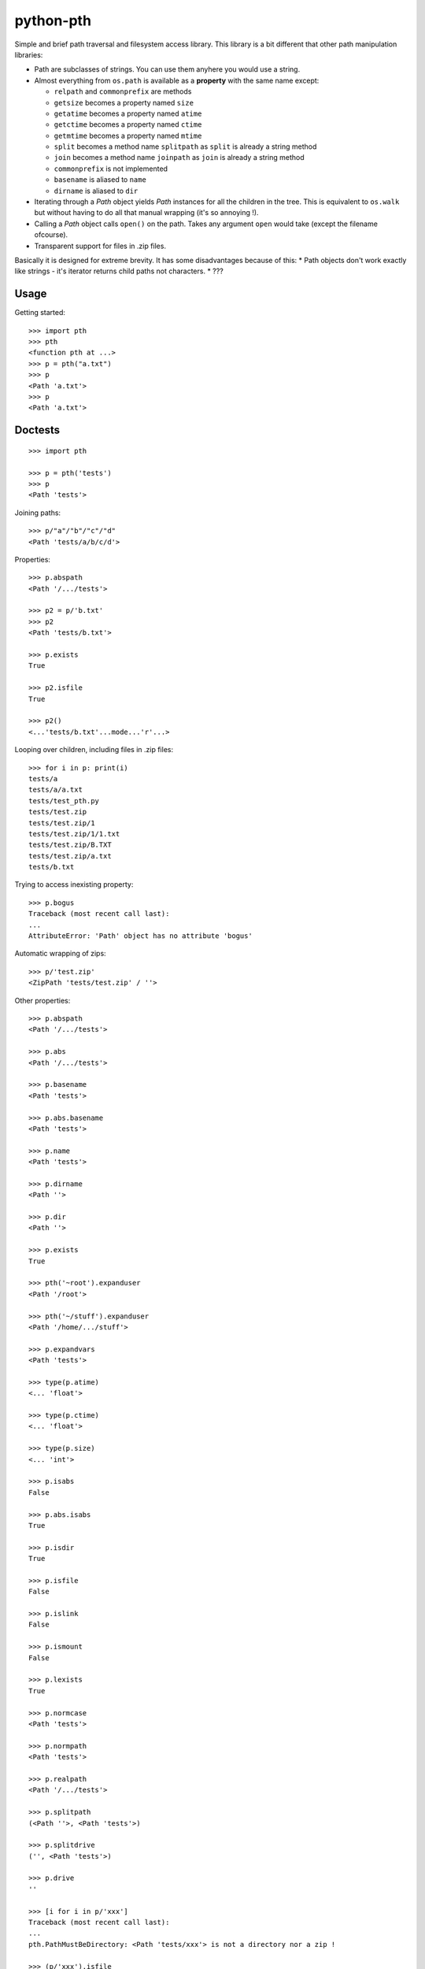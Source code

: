 ==========================
        python-pth
==========================

.. image:: https://secure.travis-ci.org/ionelmc/python-pth.png?branch=master
    :alt: Build Status
    :target: http://travis-ci.org/ionelmc/python-pth

.. image:: https://coveralls.io/repos/ionelmc/python-pth/badge.png?branch=master
    :alt: Coverage Status
    :target: https://coveralls.io/r/ionelmc/python-pth

.. image:: https://badge.fury.io/py/pip.png
    :alt: PYPI Package
    :target: https://pypi.python.org/pypi/pth

Simple and brief path traversal and filesystem access library. This library is a bit different that other path manipulation libraries:

* Path are subclasses of strings. You can use them anyhere you would use a string.
* Almost everything from ``os.path`` is available as a **property** with the same name except:

  * ``relpath`` and ``commonprefix`` are methods
  * ``getsize`` becomes a property named ``size``
  * ``getatime`` becomes a property named ``atime``
  * ``getctime`` becomes a property named ``ctime``
  * ``getmtime`` becomes a property named ``mtime``
  * ``split`` becomes a method name ``splitpath`` as ``split`` is already a string method
  * ``join`` becomes a method name ``joinpath`` as ``join`` is already a string method
  * ``commonprefix`` is not implemented
  * ``basename`` is aliased to ``name``
  * ``dirname`` is aliased to ``dir``

* Iterating through a *Path* object yields *Path* instances for all the children in the tree. This is equivalent to ``os.walk`` but without
  having to do all that manual wrapping (it's so annoying !).
* Calling a *Path* object calls ``open()`` on the path. Takes any argument ``open`` would take (except the filename ofcourse).
* Transparent support for files in .zip files.

Basically it is designed for extreme brevity. It has some disadvantages because of this:
* Path objects don't work exactly like strings - it's iterator returns child paths not characters.
* ???

Usage
-----

Getting started::

    >>> import pth
    >>> pth
    <function pth at ...>
    >>> p = pth("a.txt")
    >>> p
    <Path 'a.txt'>
    >>> p
    <Path 'a.txt'>


Doctests
--------

::

    >>> import pth

    >>> p = pth('tests')
    >>> p
    <Path 'tests'>

Joining paths::

    >>> p/"a"/"b"/"c"/"d"
    <Path 'tests/a/b/c/d'>

Properties::

    >>> p.abspath
    <Path '/.../tests'>

    >>> p2 = p/'b.txt'
    >>> p2
    <Path 'tests/b.txt'>

    >>> p.exists
    True

    >>> p2.isfile
    True

    >>> p2()
    <...'tests/b.txt'...mode...'r'...>

Looping over children, including files in .zip files::

    >>> for i in p: print(i)
    tests/a
    tests/a/a.txt
    tests/test_pth.py
    tests/test.zip
    tests/test.zip/1
    tests/test.zip/1/1.txt
    tests/test.zip/B.TXT
    tests/test.zip/a.txt
    tests/b.txt

Trying to access inexisting property::

    >>> p.bogus
    Traceback (most recent call last):
    ...
    AttributeError: 'Path' object has no attribute 'bogus'

Automatic wrapping of zips::

    >>> p/'test.zip'
    <ZipPath 'tests/test.zip' / ''>

Other properties::

    >>> p.abspath
    <Path '/.../tests'>

    >>> p.abs
    <Path '/.../tests'>

    >>> p.basename
    <Path 'tests'>

    >>> p.abs.basename
    <Path 'tests'>

    >>> p.name
    <Path 'tests'>

    >>> p.dirname
    <Path ''>

    >>> p.dir
    <Path ''>

    >>> p.exists
    True

    >>> pth('~root').expanduser
    <Path '/root'>

    >>> pth('~/stuff').expanduser
    <Path '/home/.../stuff'>

    >>> p.expandvars
    <Path 'tests'>

    >>> type(p.atime)
    <... 'float'>

    >>> type(p.ctime)
    <... 'float'>

    >>> type(p.size)
    <... 'int'>

    >>> p.isabs
    False

    >>> p.abs.isabs
    True

    >>> p.isdir
    True

    >>> p.isfile
    False

    >>> p.islink
    False

    >>> p.ismount
    False

    >>> p.lexists
    True

    >>> p.normcase
    <Path 'tests'>

    >>> p.normpath
    <Path 'tests'>

    >>> p.realpath
    <Path '/.../tests'>

    >>> p.splitpath
    (<Path ''>, <Path 'tests'>)

    >>> p.splitdrive
    ('', <Path 'tests'>)

    >>> p.drive
    ''

    >>> [i for i in p/'xxx']
    Traceback (most recent call last):
    ...
    pth.PathMustBeDirectory: <Path 'tests/xxx'> is not a directory nor a zip !

    >>> (p/'xxx').isfile
    False

    >>> (p/'xxx')()
    Traceback (most recent call last):
    ...
    pth.PathMustBeFile: ... 2...

    >>> p()
    Traceback (most recent call last):
    ...
    pth.PathMustBeFile: <Path 'tests'> is not a file !

    >>> pth('a.txt').splitext
    (<Path 'a'>, '.txt')

    >>> pth('a.txt').ext
    '.txt'


Zip stuff::

    >>> z = pth('tests/test.zip')
    >>> z
    <ZipPath 'tests/test.zip' / ''>

    >>> z.abspath
    <ZipPath '/.../tests/test.zip' / ''>

    >>> z.abs
    <ZipPath '/.../tests/test.zip' / ''>

    >>> z.basename # transforms in normal path cauze zip is not accessible in current dir
    <Path 'test.zip'>

    >>> z.abs.basename # transforms in normal path cauze zip is not accessible in current dir
    <Path 'test.zip'>

    >>> import os
    >>> os.chdir('tests')
    >>> z.basename
    <ZipPath 'test.zip' / ''>
    >>> z.name
    <ZipPath 'test.zip' / ''>
    >>> os.chdir('..')

    >>> z.dirname
    <Path 'tests'>

    >>> z.abs.dirname
    <Path '/.../tests'>

    >>> z.dir
    <Path 'tests'>

    >>> z.exists
    True

    >>> pth('~root').expanduser
    <Path '/root'>

    >>> pth('~/stuff').expanduser
    <Path '/home/.../stuff'>

    >>> z.expandvars
    <ZipPath 'tests/test.zip' / ''>

    >>> type(z.atime)
    Traceback (most recent call last):
    ...
    AttributeError: Not available here.

    >>> type(z.ctime)
    <... 'float'>

    >>> type(z.size)
    <... 'int'>

    >>> z.isabs
    False

    >>> z.abs.isabs
    True

    >>> z.isdir
    True

    >>> z.isfile
    False

    >>> z.islink
    False

    >>> z.ismount
    False

    >>> z.lexists
    Traceback (most recent call last):
    ...
    AttributeError: Not available here.

    >>> for i in z: print((str(i), repr(i)))
    ('tests/test.zip/1',...... "<ZipPath 'tests/test.zip' / '1/'>")
    ('tests/test.zip/1/1.txt', "<ZipPath 'tests/test.zip' / '1/1.txt'>")
    ('tests/test.zip/B.TXT',..."<ZipPath 'tests/test.zip' / 'B.TXT'>")
    ('tests/test.zip/a.txt',..."<ZipPath 'tests/test.zip' / 'a.txt'>")

    >>> (z/'B.TXT')
    <ZipPath 'tests/test.zip' / 'B.TXT'>

    >>> (z/'B.TXT').exists
    True

    >>> (z/'B.TXT').normcase
    <ZipPath 'tests/test.zip' / 'B.TXT'>

    >>> (z/'B.TXT').normpath
    <ZipPath 'tests/test.zip' / 'B.TXT'>

    >>> (z/'B.TXT').name
    <Path 'B.TXT'>

    >>> (z/'B.TXT').name
    <Path 'B.TXT'>

    >>> z.normcase
    <ZipPath 'tests/test.zip' / ''>

    >>> z.normpath
    <ZipPath 'tests/test.zip' / ''>

    >>> z.realpath
    <ZipPath '/.../tests/test.zip' / ''>

    >>> z.splitpath
    (<Path 'tests'>, <Path 'test.zip'>)

    >>> z.splitdrive
    ('', <ZipPath 'tests/test.zip' / ''>)

    >>> z.drive
    ''

    >>> pth('a.txt').splitext
    (<Path 'a'>, '.txt')

    >>> pth('a.txt').ext
    '.txt'

Working with files in a .zip::

    >>> p = z/'B.TXT'
    >>> p.abspath
    <ZipPath '/.../tests/test.zip' / 'B.TXT'>

    >>> p.abs
    <ZipPath '/.../tests/test.zip' / 'B.TXT'>

    >>> p.basename
    <Path 'B.TXT'>

    >>> p.abs.basename
    <Path 'B.TXT'>

    >>> p.name
    <Path 'B.TXT'>

    >>> p.dirname
    <ZipPath 'tests/test.zip' / ''>

    >>> p.dir
    <ZipPath 'tests/test.zip' / ''>

    >>> p.exists
    True

    >>> type(p.atime)
    Traceback (most recent call last):
    ...
    AttributeError: Not available here.

    >>> type(p.ctime)
    <... 'float'>

    >>> type(p.size)
    <... 'int'>

    >>> p.isabs
    False

    >>> p.abs.isabs
    True

    >>> p.isdir
    False

    >>> p.isfile
    True

    >>> p.islink
    False

    >>> p.ismount
    False

    >>> p.lexists
    Traceback (most recent call last):
    ...
    AttributeError: Not available here.

    >>> p.normcase
    <ZipPath 'tests/test.zip' / 'B.TXT'>

    >>> p.normpath
    <ZipPath 'tests/test.zip' / 'B.TXT'>

    >>> p.realpath
    <ZipPath '/.../tests/test.zip' / 'B.TXT'>

    >>> p.splitpath
    (<ZipPath 'tests/test.zip' / ''>, <Path 'B.TXT'>)

    >>> pth.ZipPath.from_string('tests/test.zip/1/1.txt')
    <ZipPath 'tests/test.zip' / '1/1.txt'>

    >>> p.splitdrive
    ('', <ZipPath 'tests/test.zip' / 'B.TXT'>)

    >>> p.drive
    ''

    >>> p.splitext
    (<ZipPath 'tests/test.zip' / 'B'>, '.TXT')

    >>> p.ext
    '.TXT'

    >>> p.joinpath('tete')
    <ZipPath 'tests/test.zip' / 'B.TXT/tete'>

    >>> p.joinpath('tete').exists
    False

    >>> p.joinpath('tete').isdir
    False

    >>> p.joinpath('tete').isfile
    False

    >>> p.joinpath('tete').ctime
    Traceback (most recent call last):
    ...
    pth.PathDoesNotExist: "There is no item named 'B.TXT/tete' in the archive"

    >>> p.joinpath('tete').size
    Traceback (most recent call last):
    ...
    pth.PathDoesNotExist: "There is no item named 'B.TXT/tete' in the archive"

    >>> p.relpath('tests')
    Traceback (most recent call last):
    ...
    AttributeError: Not available here.

    >>> p.joinpath('tete')('rb')
    Traceback (most recent call last):
    ...
    pth.PathMustBeFile: <ZipPath 'tests/test.zip' / 'B.TXT/tete'> is not a file !

    >>> p('r')
    <zipfile.ZipExtFile ...>

    >>> [i for i in p]
    Traceback (most recent call last):
    ...
    pth.PathMustBeDirectory: <ZipPath 'tests/test.zip' / 'B.TXT'> is not a directory !

    >>> z('rb')
    Traceback (most recent call last):
    ...
    pth.PathMustBeFile: <ZipPath 'tests/test.zip' / ''> is not a file !

    >>> [i for i in z]
    [<ZipPath 'tests/test.zip' / '1/'>, <ZipPath 'tests/test.zip' / '1/1.txt'>, <ZipPath 'tests/test.zip' / 'B.TXT'>, <ZipPath 'tests/test.zip' / 'a.txt'>]

    >>> pth.ZipPath('tests', '', '')
    <Path 'tests'>

    >>> t = pth.TempPath()
    >>> t
    <TempPath '/tmp/...'>

    >>> with t:
    ...     with (t/"booo.txt")('w+') as f:
    ...         _ = f.write("test")
    ...     print([i for i in t])
    [<Path '/tmp/.../booo.txt'>]

    >>> t.exists
    False

    >>> pth.ZipPath.from_string('/bogus/path/to/stuff/bla/bla/bla')
    <Path '/bogus/path/to/stuff/bla/bla/bla'>

    >>> pth.ZipPath.from_string('bogus')
    <Path 'bogus'>

    >>> pth.ZipPath.from_string('tests/test.zip/bogus/path/to/stuff/bla/bla/bla')
    <ZipPath 'tests/test.zip' / 'bogus/path/to/stuff/bla/bla/bla'>

    >>> pth.ZipPath.from_string('tests/1/bogus/path/to/stuff/bla/bla/bla')
    <Path 'tests/1/bogus/path/to/stuff/bla/bla/bla'>

    >>> pth.ZipPath.from_string('tests')
    <Path 'tests'>

    >>> pth.ZipPath.from_string('tests/bogus')
    <Path 'tests/bogus'>
